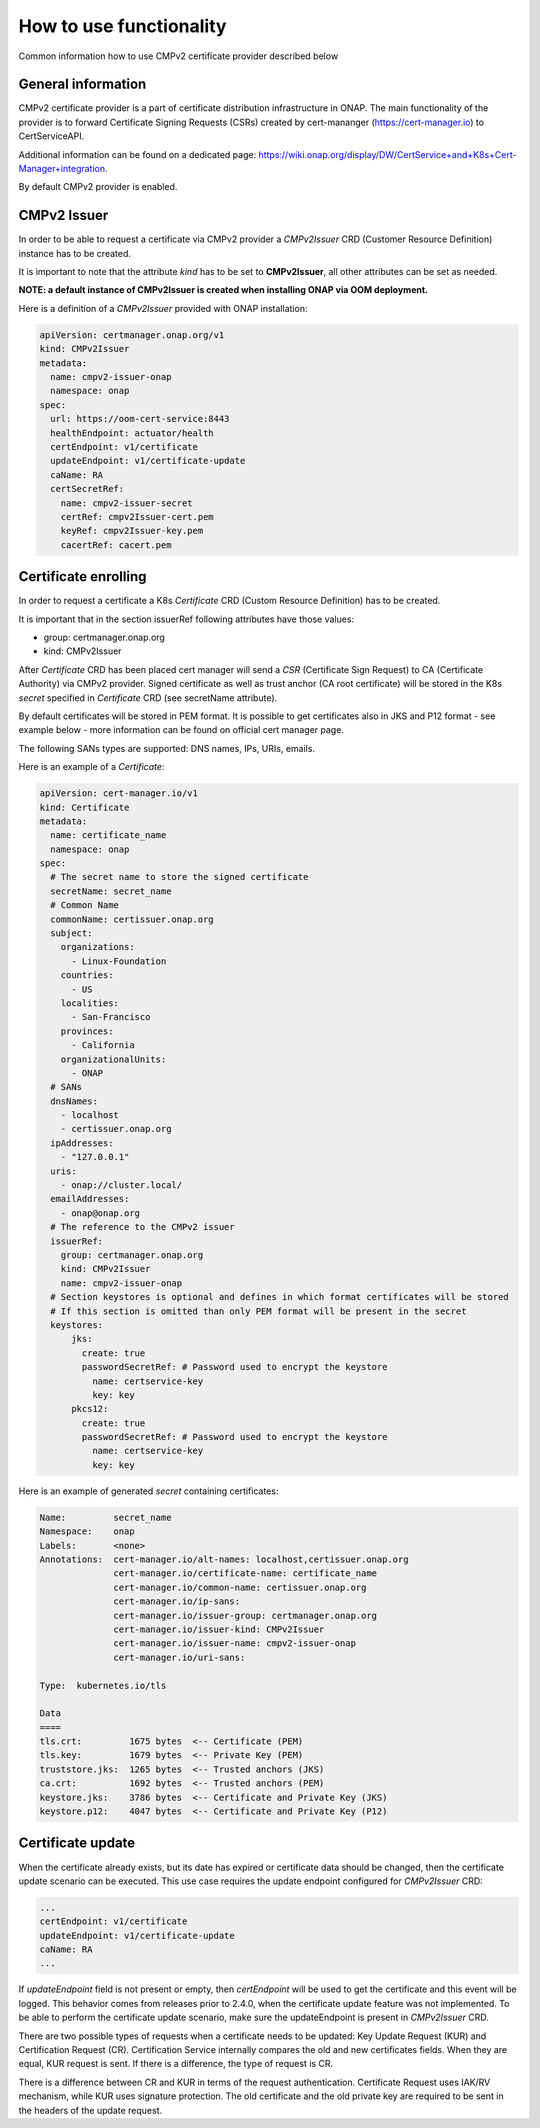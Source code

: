.. This work is licensed under a Creative Commons Attribution 4.0 International License.
.. http://creativecommons.org/licenses/by/4.0
.. Copyright 2020-2021 NOKIA

.. _cmpv2_cert_provider:

How to use functionality
=========================
Common information how to use CMPv2 certificate provider described below

General information
------------------------------

CMPv2 certificate provider is a part of certificate distribution infrastructure in ONAP.
The main functionality of the provider is to forward Certificate Signing Requests (CSRs) created by cert-mananger (https://cert-manager.io) to CertServiceAPI.

Additional information can be found on a dedicated page:  https://wiki.onap.org/display/DW/CertService+and+K8s+Cert-Manager+integration.

By default CMPv2 provider is enabled.

CMPv2 Issuer
------------------------------

In order to be able to request a certificate via CMPv2 provider a *CMPv2Issuer* CRD (Customer Resource Definition) instance has to be created.

It is important to note that the attribute *kind* has to be set to **CMPv2Issuer**, all other attributes can be set as needed.

**NOTE: a default instance of CMPv2Issuer is created when installing ONAP via OOM deployment.**

Here is a definition of a *CMPv2Issuer* provided with ONAP installation:

.. code-block:: yaml

  apiVersion: certmanager.onap.org/v1
  kind: CMPv2Issuer
  metadata:
    name: cmpv2-issuer-onap
    namespace: onap
  spec:
    url: https://oom-cert-service:8443
    healthEndpoint: actuator/health
    certEndpoint: v1/certificate
    updateEndpoint: v1/certificate-update
    caName: RA
    certSecretRef:
      name: cmpv2-issuer-secret
      certRef: cmpv2Issuer-cert.pem
      keyRef: cmpv2Issuer-key.pem
      cacertRef: cacert.pem


Certificate enrolling
------------------------------

In order to request a certificate a K8s *Certificate* CRD (Custom Resource Definition) has to be created.

It is important that in the section issuerRef following attributes have those values:

- group: certmanager.onap.org

- kind: CMPv2Issuer

After *Certificate* CRD has been placed cert manager will send a *CSR* (Certificate Sign Request) to CA (Certificate Authority) via CMPv2 provider.
Signed certificate as well as trust anchor (CA root certificate) will be stored in the K8s *secret* specified in *Certificate* CRD (see secretName attribute).

By default certificates will be stored in PEM format. It is possible to get certificates also in JKS and P12 format - see example below - more information can be found on official cert manager page.

The following SANs types are supported: DNS names, IPs, URIs, emails.

Here is an example of a *Certificate*:

.. code-block:: yaml

  apiVersion: cert-manager.io/v1
  kind: Certificate
  metadata:
    name: certificate_name
    namespace: onap
  spec:
    # The secret name to store the signed certificate
    secretName: secret_name
    # Common Name
    commonName: certissuer.onap.org
    subject:
      organizations:
        - Linux-Foundation
      countries:
        - US
      localities:
        - San-Francisco
      provinces:
        - California
      organizationalUnits:
        - ONAP
    # SANs
    dnsNames:
      - localhost
      - certissuer.onap.org
    ipAddresses:
      - "127.0.0.1"
    uris:
      - onap://cluster.local/
    emailAddresses:
      - onap@onap.org
    # The reference to the CMPv2 issuer
    issuerRef:
      group: certmanager.onap.org
      kind: CMPv2Issuer
      name: cmpv2-issuer-onap
    # Section keystores is optional and defines in which format certificates will be stored
    # If this section is omitted than only PEM format will be present in the secret
    keystores:
        jks:
          create: true
          passwordSecretRef: # Password used to encrypt the keystore
            name: certservice-key
            key: key
        pkcs12:
          create: true
          passwordSecretRef: # Password used to encrypt the keystore
            name: certservice-key
            key: key


Here is an example of generated *secret* containing certificates:

.. code-block:: yaml

    Name:         secret_name
    Namespace:    onap
    Labels:       <none>
    Annotations:  cert-manager.io/alt-names: localhost,certissuer.onap.org
                  cert-manager.io/certificate-name: certificate_name
                  cert-manager.io/common-name: certissuer.onap.org
                  cert-manager.io/ip-sans:
                  cert-manager.io/issuer-group: certmanager.onap.org
                  cert-manager.io/issuer-kind: CMPv2Issuer
                  cert-manager.io/issuer-name: cmpv2-issuer-onap
                  cert-manager.io/uri-sans:

    Type:  kubernetes.io/tls

    Data
    ====
    tls.crt:         1675 bytes  <-- Certificate (PEM)
    tls.key:         1679 bytes  <-- Private Key (PEM)
    truststore.jks:  1265 bytes  <-- Trusted anchors (JKS)
    ca.crt:          1692 bytes  <-- Trusted anchors (PEM)
    keystore.jks:    3786 bytes  <-- Certificate and Private Key (JKS)
    keystore.p12:    4047 bytes  <-- Certificate and Private Key (P12)

.. _how_to_use_certificate_update:

Certificate update
------------------------------

When the certificate already exists, but its date has expired or certificate data should be changed, then the certificate update scenario can be executed.
This use case requires the update endpoint configured for *CMPv2Issuer* CRD:

.. code-block:: yaml

  ...
  certEndpoint: v1/certificate
  updateEndpoint: v1/certificate-update
  caName: RA
  ...

If *updateEndpoint* field is not present or empty, then *certEndpoint* will be used to get the certificate and this event will be logged.
This behavior comes from releases prior to 2.4.0, when the certificate update feature was not implemented. To be able to perform the certificate update scenario,
make sure the updateEndpoint is present in *CMPv2Issuer* CRD.

There are two possible types of requests when a certificate needs to be updated: Key Update Request (KUR) and Certification Request (CR).
Certification Service internally compares the old and new certificates fields. When they are equal, KUR request is sent.
If there is a difference, the type of request is CR.

There is a difference between CR and KUR in terms of the request authentication. Certificate Request uses IAK/RV mechanism, while KUR uses signature protection.
The old certificate and the old private key are required to be sent in the headers of the update request.
